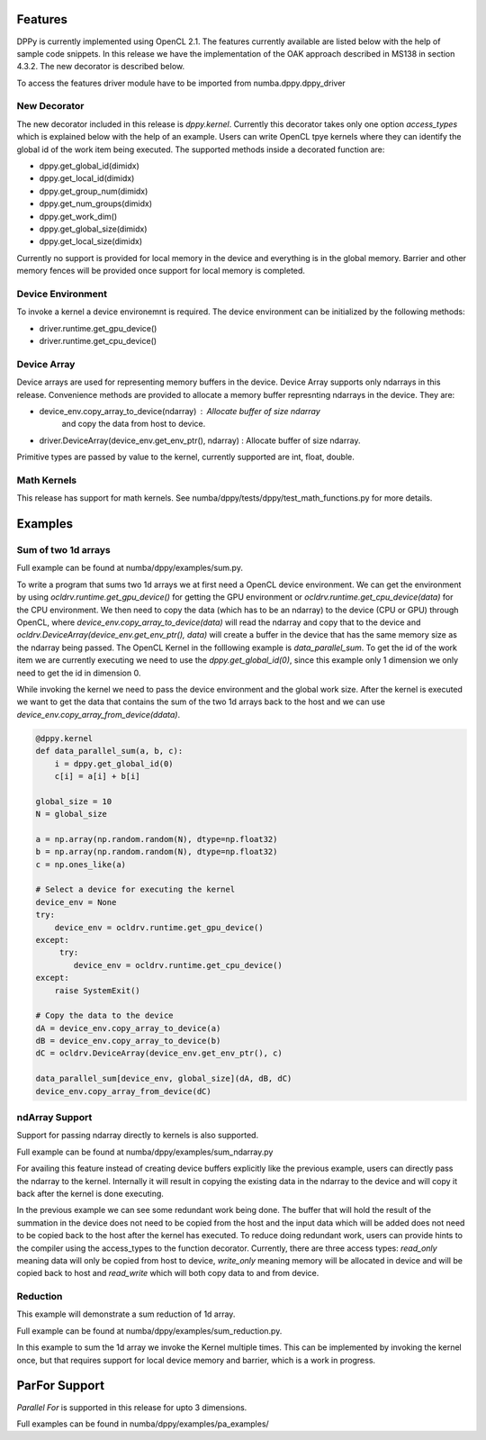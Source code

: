========
Features
========

DPPy is currently implemented using OpenCL 2.1. The features currently available
are listed below with the help of sample code snippets. In this release we have
the implementation of the OAK approach described in MS138 in section 4.3.2. The
new decorator is described below.

To access the features driver module have to be imported from numba.dppy.dppy_driver

New Decorator
=============

The new decorator included in this release is *dppy.kernel*. Currently this decorator
takes only one option *access_types* which is explained below with the help of an example.
Users can write OpenCL tpye kernels where they can identify the global id of the work item
being executed. The supported methods inside a decorated function are:

- dppy.get_global_id(dimidx)
- dppy.get_local_id(dimidx)
- dppy.get_group_num(dimidx)
- dppy.get_num_groups(dimidx)
- dppy.get_work_dim()
- dppy.get_global_size(dimidx)
- dppy.get_local_size(dimidx)

Currently no support is provided for local memory in the device and everything is in the
global memory. Barrier and other memory fences will be provided once support for local
memory is completed.


Device Environment
==================

To invoke a kernel a device environemnt is required. The device environment can be
initialized by the following methods:

- driver.runtime.get_gpu_device()
- driver.runtime.get_cpu_device()


Device Array
============

Device arrays are used for representing memory buffers in the device. Device Array
supports only ndarrays in this release. Convenience
methods are provided to allocate a memory buffer represnting ndarrays in the device.
They are:

- device_env.copy_array_to_device(ndarray)              :   Allocate buffer of size ndarray
                                                            and copy the data from host to
                                                            device.

- driver.DeviceArray(device_env.get_env_ptr(), ndarray) :   Allocate buffer of size ndarray.


Primitive types are passed by value to the kernel, currently supported are int, float, double.


Math Kernels
============

This release has support for math kernels. See numba/dppy/tests/dppy/test_math_functions.py
for more details.


========
Examples
========

Sum of two 1d arrays
====================

Full example can be found at numba/dppy/examples/sum.py.

To write a program that sums two 1d arrays we at first need a OpenCL device environment.
We can get the environment by using *ocldrv.runtime.get_gpu_device()* for getting the
GPU environment or *ocldrv.runtime.get_cpu_device(data)* for the CPU environment. We then
need to copy the data (which has to be an ndarray) to the device (CPU or GPU) through OpenCL,
where *device_env.copy_array_to_device(data)* will read the ndarray and copy that to the device
and *ocldrv.DeviceArray(device_env.get_env_ptr(), data)* will create a buffer in the device
that has the same memory size as the ndarray being passed. The OpenCL Kernel in the
folllowing example is *data_parallel_sum*. To get the id of the work item we are currently
executing we need to use the  *dppy.get_global_id(0)*, since this example only 1 dimension
we only need to get the id in dimension 0.

While invoking the kernel we need to pass the device environment and the global work size.
After the kernel is executed we want to get the data that contains the sum of the two 1d arrays
back to the host and we can use *device_env.copy_array_from_device(ddata)*.

.. code-block:: python

    @dppy.kernel
    def data_parallel_sum(a, b, c):
        i = dppy.get_global_id(0)
        c[i] = a[i] + b[i]

    global_size = 10
    N = global_size

    a = np.array(np.random.random(N), dtype=np.float32)
    b = np.array(np.random.random(N), dtype=np.float32)
    c = np.ones_like(a)

    # Select a device for executing the kernel
    device_env = None
    try:
        device_env = ocldrv.runtime.get_gpu_device()
    except:
         try:
            device_env = ocldrv.runtime.get_cpu_device()
    except:
        raise SystemExit()

    # Copy the data to the device
    dA = device_env.copy_array_to_device(a)
    dB = device_env.copy_array_to_device(b)
    dC = ocldrv.DeviceArray(device_env.get_env_ptr(), c)

    data_parallel_sum[device_env, global_size](dA, dB, dC)
    device_env.copy_array_from_device(dC)

ndArray Support
===============

Support for passing ndarray directly to kernels is also supported.

Full example can be found at numba/dppy/examples/sum_ndarray.py

For availing this feature instead of creating device buffers explicitly like the previous
example, users can directly pass the ndarray to the kernel. Internally it will result in
copying the existing data in the ndarray to the device and will copy it back after the kernel
is done executing.

In the previous example we can see some redundant work being done. The buffer
that will hold the result of the summation in the device does not need to be copied from the host
and the input data which will be added does not need to be copied back to the host after the
kernel has executed. To reduce doing redundant work, users can provide hints to the compiler
using the access_types to the function decorator. Currently, there are three access types:
*read_only* meaning data will only be copied from host to device, *write_only* meaning memory
will be allocated in device and will be copied back to host and *read_write* which will both
copy data to and from device.


Reduction
=========

This example will demonstrate a sum reduction of 1d array.

Full example can be found at numba/dppy/examples/sum_reduction.py.

In this example to sum the 1d array we invoke the Kernel multiple times.
This can be implemented by invoking the kernel once, but that requires
support for local device memory and barrier, which is a work in progress.


==============
ParFor Support
==============

*Parallel For* is supported in this release for upto 3 dimensions.

Full examples can be found in numba/dppy/examples/pa_examples/
